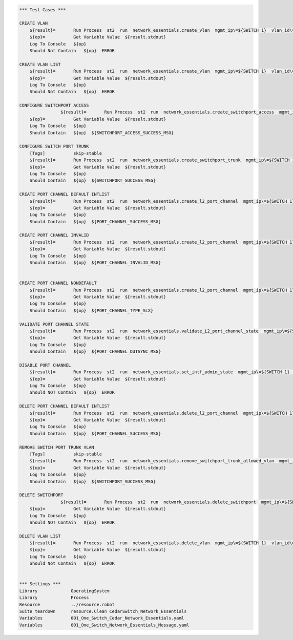 .. code:: robotframework


    *** Test Cases ***

    CREATE VLAN
        ${result}=       Run Process  st2  run  network_essentials.create_vlan  mgmt_ip\=${SWITCH 1}  vlan_id\=${FRESH VLAN ID}
        ${op}=           Get Variable Value  ${result.stdout}
        Log To Console   ${op}
        Should Not Contain   ${op}  ERROR
        
    CREATE VLAN LIST
        ${result}=       Run Process  st2  run  network_essentials.create_vlan  mgmt_ip\=${SWITCH 1}  vlan_id\=${VLAN LIST}
        ${op}=           Get Variable Value  ${result.stdout}
        Log To Console   ${op}
        Should Not Contain   ${op}  ERROR

    CONFIGURE SWITCHPORT ACCESS
		    ${result}=       Run Process  st2  run  network_essentials.create_switchport_access  mgmt_ip\=${SWITCH 1}  vlan_id\=${FRESH VLAN ID}  intf_name\=${ACCESS INTF NAME}  intf_type\=${INT TYPE}
        ${op}=           Get Variable Value  ${result.stdout}
        Log To Console   ${op}
        Should Contain   ${op}  ${SWITCHPORT_ACCESS_SUCCESS_MSG}
        
    CONFIGURE SWITCH PORT TRUNK
        [Tags]           skip-stable
        ${result}=       Run Process  st2  run  network_essentials.create_switchport_trunk  mgmt_ip\=${SWITCH 1}  vlan_id\=${VLAN LIST}  intf_name\=${TRUNK INTF NAME}  intf_type\=${INT TYPE}
        ${op}=           Get Variable Value  ${result.stdout}
        Log To Console   ${op}
        Should Contain   ${op}  ${SWITCHPORT_SUCCESS_MSG}
        
    CREATE PORT CHANNEL DEFAULT INTLIST
        ${result}=       Run Process  st2  run  network_essentials.create_l2_port_channel  mgmt_ip\=${SWITCH 1}  intf_type\=${INT TYPE}  ports\=${PC SINGLEPRT}  port_channel_id\=${PO ID1}
        ${op}=           Get Variable Value  ${result.stdout}
        Log To Console   ${op}
        Should Contain   ${op}  ${PORT_CHANNEL_SUCCESS_MSG}
        
    CREATE PORT CHANNEL INVALID
        ${result}=       Run Process  st2  run  network_essentials.create_l2_port_channel  mgmt_ip\=${SWITCH 1}  intf_type\=${INT TYPE}  ports\=${PC SINGLEPRT}  port_channel_id\=po1
        ${op}=           Get Variable Value  ${result.stdout}
        Log To Console   ${op}
        Should Contain   ${op}  ${PORT_CHANNEL_INVALID_MSG}
        
        
    CREATE PORT CHANNEL NONDEFAULT
        ${result}=       Run Process  st2  run  network_essentials.create_l2_port_channel  mgmt_ip\=${SWITCH 1}  intf_type\=${INT TYPE}  ports\=${PC PRTLIST}  port_channel_id\=${PO ID3}  mode\=brocade  protocol\=modeon  port_channel_desc\=${PO DESC}
        ${op}=           Get Variable Value  ${result.stdout}
        Log To Console   ${op}
        Should Contain   ${op}  ${PORT_CHANNEL_TYPE_SLX}
            
    VALIDATE PORT CHANNEL STATE
        ${result}=       Run Process  st2  run  network_essentials.validate_L2_port_channel_state  mgmt_ip\=${SWITCH 1}  port_channel_id\=${PO ID1} 
        ${op}=           Get Variable Value  ${result.stdout}
        Log To Console   ${op}
        Should Contain   ${op}  ${PORT_CHANNEL_OUTSYNC_MSG}
        
    DISABLE PORT CHANNEL
        ${result}=       Run Process  st2  run  network_essentials.set_intf_admin_state  mgmt_ip\=${SWITCH 1}  intf_type\=port_channel  intf_name\=${PO ID1}  enabled\=false  intf_desc\=portchannel
        ${op}=           Get Variable Value  ${result.stdout}
        Log To Console   ${op}
        Should NOT Contain   ${op}  ERROR
        
    DELETE PORT CHANNEL DEFAULT INTLIST
        ${result}=       Run Process  st2  run  network_essentials.delete_l2_port_channel  mgmt_ip\=${SWITCH 1}  port_channel_id\=${PO ID1}
        ${op}=           Get Variable Value  ${result.stdout}
        Log To Console   ${op}
        Should Contain   ${op}  ${PORT_CHANNEL_SUCCESS_MSG}
        
    REMOVE SWITCH PORT TRUNK VLAN
        [Tags]           skip-stable
        ${result}=       Run Process  st2  run  network_essentials.remove_switchport_trunk_allowed_vlan  mgmt_ip\=${SWITCH 1}  vlan_id\=${VLAN LIST}  intf_name\=${TRUNK INTF NAME}  intf_type\=${INT TYPE}
        ${op}=           Get Variable Value  ${result.stdout}
        Log To Console   ${op}
        Should Contain   ${op}  ${SWITCHPORT_SUCCESS_MSG}
        
    DELETE SWITCHPORT
		    ${result}=       Run Process  st2  run  network_essentials.delete_switchport  mgmt_ip\=${SWITCH 1}  intf_name\=${ACCESS INTF NAME}  intf_type\=${INT TYPE}
        ${op}=           Get Variable Value  ${result.stdout}
        Log To Console   ${op}
        Should NOT Contain   ${op}  ERROR
        
    DELETE VLAN LIST
        ${result}=       Run Process  st2  run  network_essentials.delete_vlan  mgmt_ip\=${SWITCH 1}  vlan_id\=${VLAN LIST2}
        ${op}=           Get Variable Value  ${result.stdout}
        Log To Console   ${op}
        Should Not Contain   ${op}  ERROR  


    *** Settings ***
    Library             OperatingSystem
    Library             Process
    Resource            ../resource.robot
    Suite teardown      resource.Clean CedarSwitch_Network_Essentials
    Variables           001_One_Switch_Cedar_Network_Essentials.yaml
    Variables           001_One_Switch_Network_Essentials_Message.yaml
